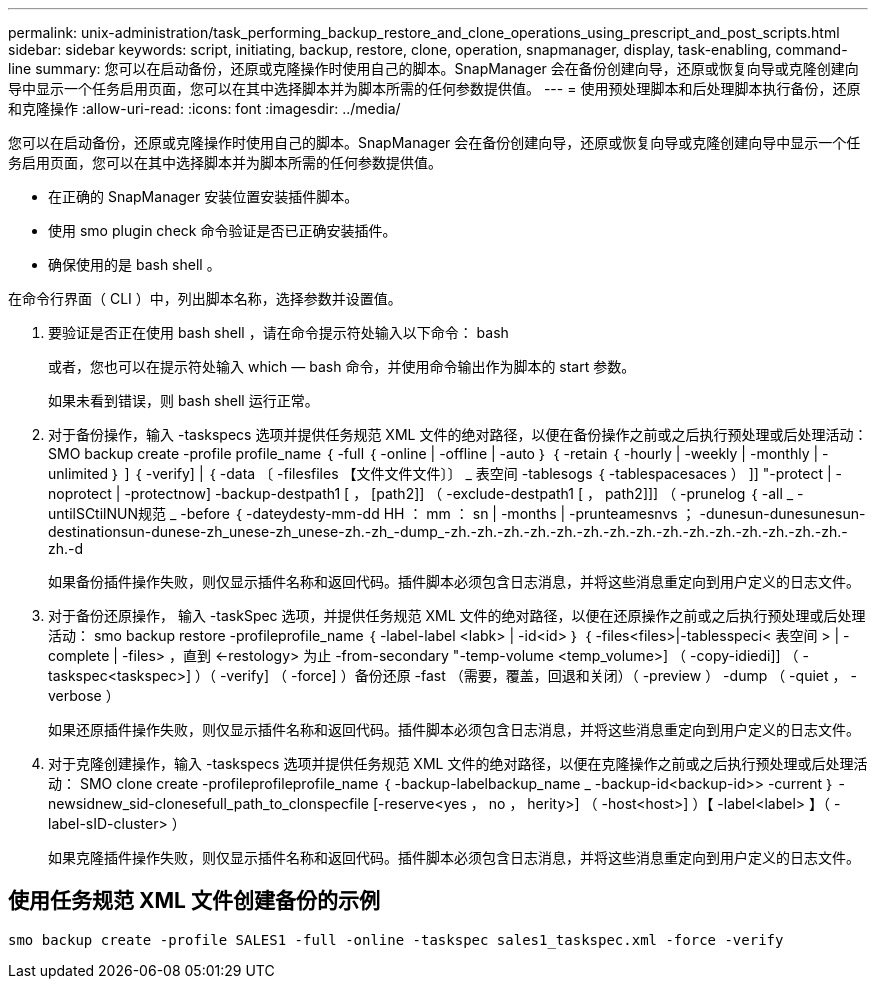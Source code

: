 ---
permalink: unix-administration/task_performing_backup_restore_and_clone_operations_using_prescript_and_post_scripts.html 
sidebar: sidebar 
keywords: script, initiating, backup, restore, clone, operation, snapmanager, display, task-enabling, command-line 
summary: 您可以在启动备份，还原或克隆操作时使用自己的脚本。SnapManager 会在备份创建向导，还原或恢复向导或克隆创建向导中显示一个任务启用页面，您可以在其中选择脚本并为脚本所需的任何参数提供值。 
---
= 使用预处理脚本和后处理脚本执行备份，还原和克隆操作
:allow-uri-read: 
:icons: font
:imagesdir: ../media/


[role="lead"]
您可以在启动备份，还原或克隆操作时使用自己的脚本。SnapManager 会在备份创建向导，还原或恢复向导或克隆创建向导中显示一个任务启用页面，您可以在其中选择脚本并为脚本所需的任何参数提供值。

* 在正确的 SnapManager 安装位置安装插件脚本。
* 使用 smo plugin check 命令验证是否已正确安装插件。
* 确保使用的是 bash shell 。


在命令行界面（ CLI ）中，列出脚本名称，选择参数并设置值。

. 要验证是否正在使用 bash shell ，请在命令提示符处输入以下命令： bash
+
或者，您也可以在提示符处输入 which — bash 命令，并使用命令输出作为脚本的 start 参数。

+
如果未看到错误，则 bash shell 运行正常。

. 对于备份操作，输入 -taskspecs 选项并提供任务规范 XML 文件的绝对路径，以便在备份操作之前或之后执行预处理或后处理活动： SMO backup create -profile profile_name ｛ -full ｛ -online | -offline | -auto ｝ ｛ -retain ｛ -hourly | -weekly | -monthly | -unlimited ｝ ] ｛ -verify] | ｛ -data 〔 -filesfiles 【文件文件文件〕〕 _ 表空间 -tablesogs ｛ -tablespacesaces ） ]] "-protect | -noprotect | -protectnow] -backup-destpath1 [ ， [path2]] （ -exclude-destpath1 [ ， path2]]] （ -prunelog ｛ -all _ -untilSCtilNUN规范 _ -before ｛ -dateydesty-mm-dd HH ： mm ： sn | -months | -prunteamesnvs ； -dunesun-dunesunesun-destinationsun-dunese-zh_unese-zh_unese-zh.-zh_-dump_-zh.-zh.-zh.-zh.-zh.-zh.-zh.-zh.-zh.-zh.-zh.-zh.-zh.-zh.-zh.-zh.-d
+
如果备份插件操作失败，则仅显示插件名称和返回代码。插件脚本必须包含日志消息，并将这些消息重定向到用户定义的日志文件。

. 对于备份还原操作， 输入 -taskSpec 选项，并提供任务规范 XML 文件的绝对路径，以便在还原操作之前或之后执行预处理或后处理活动： smo backup restore -profileprofile_name ｛ -label-label <labk> | -id<id> ｝ ｛ -files<files>|-tablesspeci< 表空间 > | -complete | -files> ，直到 <-restology> 为止 -from-secondary "-temp-volume <temp_volume>] （ -copy-idiedi]] （ -taskspec<taskspec>] ）（ -verify] （ -force] ）备份还原 -fast （需要，覆盖，回退和关闭）（ -preview ） -dump （ -quiet ， -verbose ）
+
如果还原插件操作失败，则仅显示插件名称和返回代码。插件脚本必须包含日志消息，并将这些消息重定向到用户定义的日志文件。

. 对于克隆创建操作，输入 -taskspecs 选项并提供任务规范 XML 文件的绝对路径，以便在克隆操作之前或之后执行预处理或后处理活动： SMO clone create -profileprofileprofile_name ｛ -backup-labelbackup_name _ -backup-id<backup-id>> -current ｝ -newsidnew_sid-clonesefull_path_to_clonspecfile [-reserve<yes ， no ， herity>] （ -host<host>] ）【 -label<label> 】（ -label-sID-cluster> ）
+
如果克隆插件操作失败，则仅显示插件名称和返回代码。插件脚本必须包含日志消息，并将这些消息重定向到用户定义的日志文件。





== 使用任务规范 XML 文件创建备份的示例

[listing]
----
smo backup create -profile SALES1 -full -online -taskspec sales1_taskspec.xml -force -verify
----